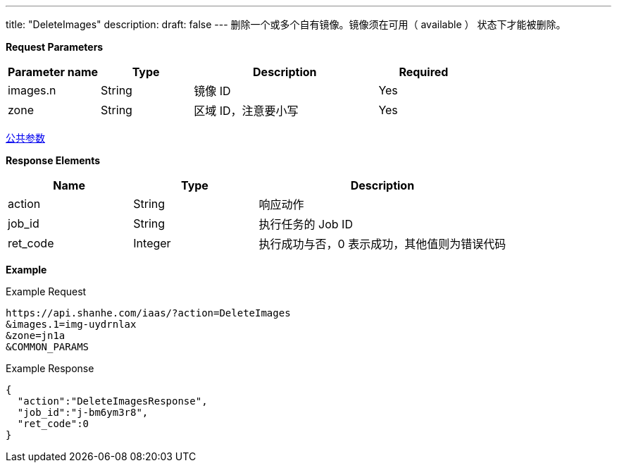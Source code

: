 ---
title: "DeleteImages"
description: 
draft: false
---
删除一个或多个自有镜像。镜像须在可用（ available ） 状态下才能被删除。

*Request Parameters*

[option="header",cols="1,1,2,1"]
|===
| Parameter name | Type | Description | Required

| images.n
| String
| 镜像 ID
| Yes

| zone
| String
| 区域 ID，注意要小写
| Yes
|===

link:../../../parameters/[公共参数]

*Response Elements*

[option="header",cols="1,1,2"]
|===
| Name | Type | Description

| action
| String
| 响应动作

| job_id
| String
| 执行任务的 Job ID

| ret_code
| Integer
| 执行成功与否，0 表示成功，其他值则为错误代码
|===

*Example*

Example Request

----
https://api.shanhe.com/iaas/?action=DeleteImages
&images.1=img-uydrnlax
&zone=jn1a
&COMMON_PARAMS
----

Example Response

----
{
  "action":"DeleteImagesResponse",
  "job_id":"j-bm6ym3r8",
  "ret_code":0
}
----
